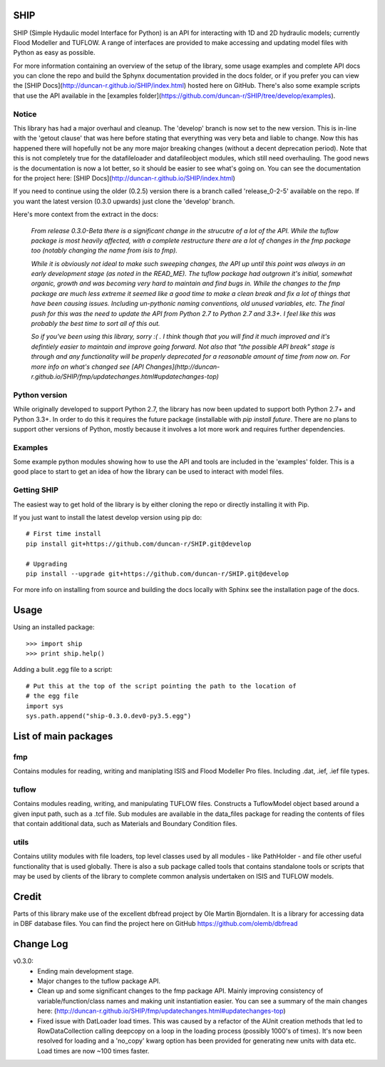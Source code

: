 SHIP
====

SHIP (Simple Hydaulic model Interface for Python) is an API for interacting
with 1D and 2D hydraulic models; currently Flood Modeller and TUFLOW. A range
of interfaces are provided to make accessing and updating model files with
Python as easy as possible.

For more information containing an overview of the setup of the library,
some usage examples and complete API docs you can clone the repo and build the 
Sphynx documentation provided in the docs folder, or if you prefer you can view
the [SHIP Docs](http://duncan-r.github.io/SHIP/index.html) hosted here on 
GitHub. There's also some example scripts that use the API available in the
[examples folder](https://github.com/duncan-r/SHIP/tree/develop/examples).

Notice
------

This library has had a major overhaul and cleanup. The 'develop' branch is now
set to the new version. This is in-line with the 'getout clause' that was here
before stating that everything was very beta and liable to change. Now this has
happened there will hopefully not be any more major breaking changes (without
a decent deprecation period). Note that this is not completely true for the
datafileloader and datafileobject modules, which still need overhauling. The
good news is the documentation is now a lot better, so it should be easier to
see what's going on. You can see the documentation for the project here:
[SHIP Docs](http://duncan-r.github.io/SHIP/index.html)


If you need to continue using the older (0.2.5) version there is a branch
called 'release_0-2-5' available on the repo. If you want the latest version 
(0.3.0 upwards) just clone the 'develop' branch.

Here's more context from the extract in the docs:

   *From release 0.3.0-Beta there is a significant change in the strucutre of a lot*
   *of the API. While the tuflow package is most heavily affected, with a complete*
   *restructure there are a lot of changes in the fmp package too (notably changing*
   *the name from isis to fmp).*

   *While it is obviously not ideal to make such sweeping changes, the API up until*
   *this point was always in an early development stage (as noted in the READ_ME).*
   *The tuflow package had outgrown it's initial, somewhat organic, growth and*
   *was becoming very hard to maintain and find bugs in. While the changes to the*
   *fmp package are much less extreme it seemed like a good time to make a clean*
   *break and fix a lot of things that have been causing issues. Including*
   *un-pythonic naming conventions, old unused variables, etc. The final push for*
   *this was the need to update the API from Python 2.7 to Python 2.7 and 3.3+. I*
   *feel like this was probably the best time to sort all of this out.*

   *So if you've been using this library, sorry :( . I think though that you will*
   *find it much improved and it's defintiely easier to maintain and improve going*
   *forward. Not also that "the possible API break" stage is through and any*
   *functionality will be properly deprecated for a reasonable amount of time from*
   *now on. For more info on what's changed see [API Changes](http://duncan-r.github.io/SHIP/fmp/updatechanges.html#updatechanges-top)*


Python version
--------------

While originally developed to support Python 2.7, the library has now been 
updated to support both Python 2.7+ and Python 3.3+. In order to do this it
requires the future package (installable with `pip install future`. There are no
plans to support other versions of Python, mostly because it involves a lot more
work and requires further dependencies.

Examples
--------

Some example python modules showing how to use the API and tools are included
in the 'examples' folder. This is a good place to start to get an idea of how
the library can be used to interact with model files.

Getting SHIP
------------

The easiest way to get hold of the library is by either cloning the repo or
directly installing it with Pip.

If you just want to install the latest develop version using pip do::

	# First time install
	pip install git+https://github.com/duncan-r/SHIP.git@develop
	
	# Upgrading
	pip install --upgrade git+https://github.com/duncan-r/SHIP.git@develop

For more info on installing from source and building the docs locally with
Sphinx see the installation page of the docs.


Usage
=====

Using an installed package::

   >>> import ship
   >>> print ship.help()

Adding a bulit .egg file to a script::

   # Put this at the top of the script pointing the path to the location of
   # the egg file
   import sys
   sys.path.append("ship-0.3.0.dev0-py3.5.egg")


List of main packages
=====================

fmp
---

Contains modules for reading, writing and maniplating ISIS and Flood 
Modeller Pro files. Including .dat, .ief, .ief file types. 

tuflow
------

Contains modules reading, writing, and manipulating TUFLOW files.
Constructs a TuflowModel object based around a given input path, such
as a .tcf file.
Sub modules are available in the data_files package for reading the
contents of files that contain additional data, such as Materials and
Boundary Condition files.

utils
-----

Contains utility modules with file loaders, top level classes used by
all modules - like PathHolder - and file other useful functionality
that is used globally.
There is also a sub package called tools that contains standalone tools
or scripts that may be used by clients of the library to complete 
common analysis undertaken on ISIS and TUFLOW models.


Credit
======

Parts of this library make use of the excellent dbfread project by
Ole Martin Bjorndalen. It is a library for accessing data in DBF database
files. You can find the project here on GitHub 
https://github.com/olemb/dbfread

Change Log
==========

v0.3.0:
   - Ending main development stage.
   - Major changes to the tuflow package API.
   - Clean up and some significant changes to the fmp package API. Mainly 
     improving consistency of variable/function/class names and making unit
     instantiation easier. You can see a summary of the main changes here:
     (http://duncan-r.github.io/SHIP/fmp/updatechanges.html#updatechanges-top) 
   - Fixed issue with DatLoader load times. This was caused by a refactor of
     the AUnit creation methods that led to RowDataCollection calling deepcopy
     on a loop in the loading process (possibly 1000's of times). It's now been
     resolved for loading and a 'no_copy' kwarg option has been provided for
     generating new units with data etc. Load times are now ~100 times faster.
